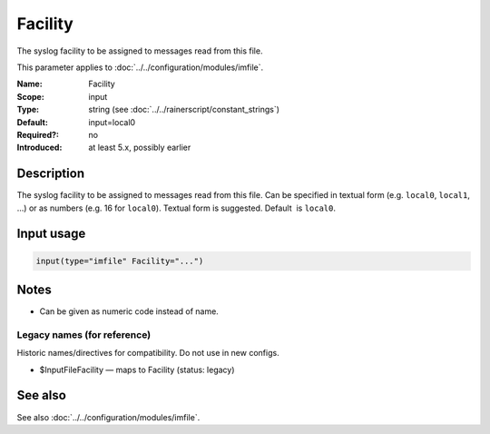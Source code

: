 .. _param-imfile-facility:
.. _imfile.parameter.module.facility:

Facility
========

.. index::
   single: imfile; Facility
   single: Facility

.. summary-start

The syslog facility to be assigned to messages read from this file.

.. summary-end

This parameter applies to :doc:`../../configuration/modules/imfile`.

:Name: Facility
:Scope: input
:Type: string (see :doc:`../../rainerscript/constant_strings`)
:Default: input=local0
:Required?: no
:Introduced: at least 5.x, possibly earlier

Description
-----------
The syslog facility to be assigned to messages read from this file. Can be
specified in textual form (e.g. ``local0``, ``local1``, ...) or as numbers (e.g.
16 for ``local0``). Textual form is suggested. Default  is ``local0``.

.. seealso::

   https://en.wikipedia.org/wiki/Syslog

Input usage
-----------
.. _param-imfile-input-facility:
.. _imfile.parameter.input.facility:
.. code-block:: rsyslog

   input(type="imfile" Facility="...")

Notes
-----
- Can be given as numeric code instead of name.

Legacy names (for reference)
~~~~~~~~~~~~~~~~~~~~~~~~~~~~
Historic names/directives for compatibility. Do not use in new configs.

.. _imfile.parameter.legacy.inputfilefacility:
- $InputFileFacility — maps to Facility (status: legacy)

.. index::
   single: imfile; $InputFileFacility
   single: $InputFileFacility

See also
--------
See also :doc:`../../configuration/modules/imfile`.
